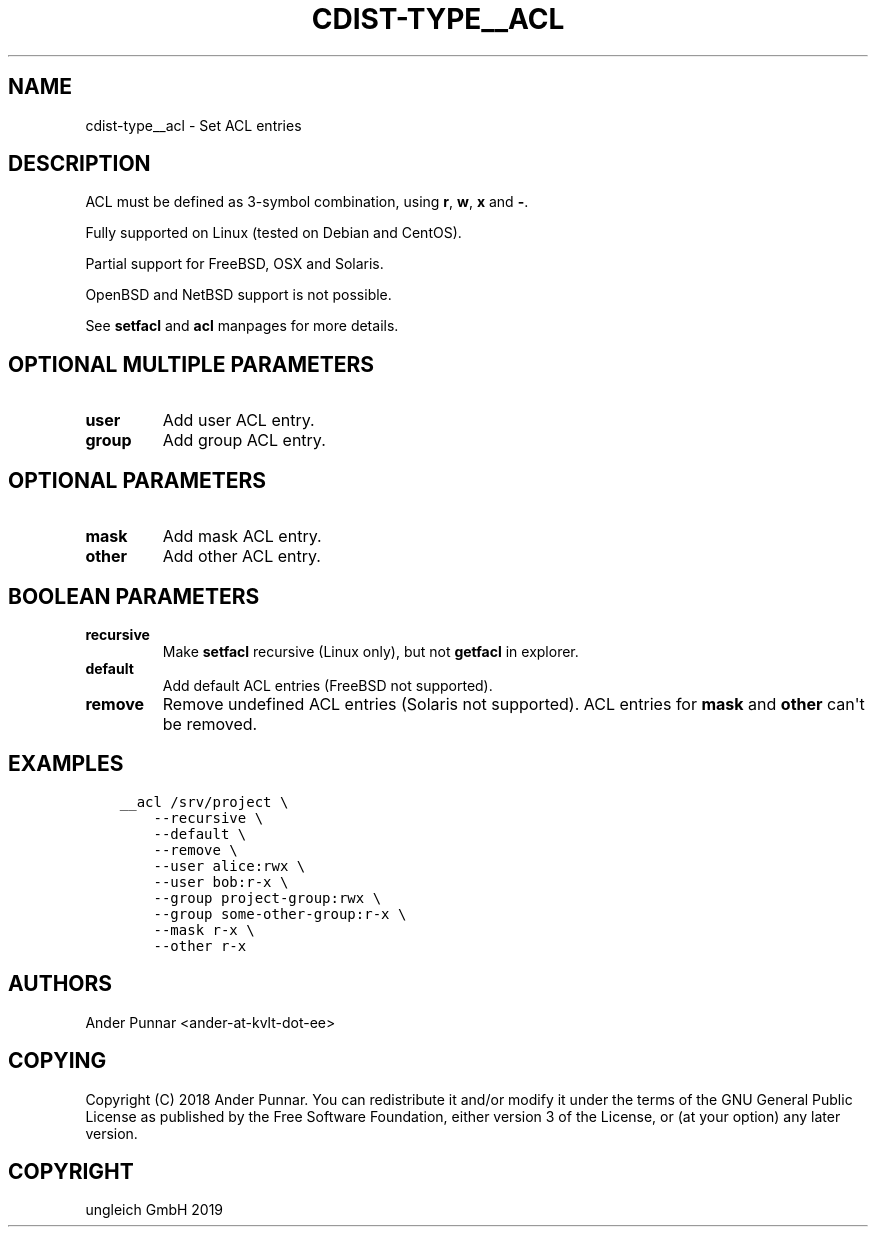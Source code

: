 .\" Man page generated from reStructuredText.
.
.TH "CDIST-TYPE__ACL" "7" "May 17, 2019" "5.0.2" "cdist"
.
.nr rst2man-indent-level 0
.
.de1 rstReportMargin
\\$1 \\n[an-margin]
level \\n[rst2man-indent-level]
level margin: \\n[rst2man-indent\\n[rst2man-indent-level]]
-
\\n[rst2man-indent0]
\\n[rst2man-indent1]
\\n[rst2man-indent2]
..
.de1 INDENT
.\" .rstReportMargin pre:
. RS \\$1
. nr rst2man-indent\\n[rst2man-indent-level] \\n[an-margin]
. nr rst2man-indent-level +1
.\" .rstReportMargin post:
..
.de UNINDENT
. RE
.\" indent \\n[an-margin]
.\" old: \\n[rst2man-indent\\n[rst2man-indent-level]]
.nr rst2man-indent-level -1
.\" new: \\n[rst2man-indent\\n[rst2man-indent-level]]
.in \\n[rst2man-indent\\n[rst2man-indent-level]]u
..
.SH NAME
.sp
cdist\-type__acl \- Set ACL entries
.SH DESCRIPTION
.sp
ACL must be defined as 3\-symbol combination, using \fBr\fP, \fBw\fP, \fBx\fP and \fB\-\fP\&.
.sp
Fully supported on Linux (tested on Debian and CentOS).
.sp
Partial support for FreeBSD, OSX and Solaris.
.sp
OpenBSD and NetBSD support is not possible.
.sp
See \fBsetfacl\fP and \fBacl\fP manpages for more details.
.SH OPTIONAL MULTIPLE PARAMETERS
.INDENT 0.0
.TP
.B user
Add user ACL entry.
.TP
.B group
Add group ACL entry.
.UNINDENT
.SH OPTIONAL PARAMETERS
.INDENT 0.0
.TP
.B mask
Add mask ACL entry.
.TP
.B other
Add other ACL entry.
.UNINDENT
.SH BOOLEAN PARAMETERS
.INDENT 0.0
.TP
.B recursive
Make \fBsetfacl\fP recursive (Linux only), but not \fBgetfacl\fP in explorer.
.TP
.B default
Add default ACL entries (FreeBSD not supported).
.TP
.B remove
Remove undefined ACL entries (Solaris not supported).
ACL entries for \fBmask\fP and \fBother\fP can\(aqt be removed.
.UNINDENT
.SH EXAMPLES
.INDENT 0.0
.INDENT 3.5
.sp
.nf
.ft C
__acl /srv/project \e
    \-\-recursive \e
    \-\-default \e
    \-\-remove \e
    \-\-user alice:rwx \e
    \-\-user bob:r\-x \e
    \-\-group project\-group:rwx \e
    \-\-group some\-other\-group:r\-x \e
    \-\-mask r\-x \e
    \-\-other r\-x
.ft P
.fi
.UNINDENT
.UNINDENT
.SH AUTHORS
.sp
Ander Punnar <ander\-at\-kvlt\-dot\-ee>
.SH COPYING
.sp
Copyright (C) 2018 Ander Punnar. You can redistribute it
and/or modify it under the terms of the GNU General Public License as
published by the Free Software Foundation, either version 3 of the
License, or (at your option) any later version.
.SH COPYRIGHT
ungleich GmbH 2019
.\" Generated by docutils manpage writer.
.
